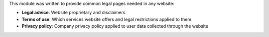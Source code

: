 This module was written to provide common legal pages needed in any website:

* **Legal advice**: Website proprietary and disclaimers
* **Terms of use**: Which services website offers and legal restrictions applied to them
* **Privacy policy**: Company privacy policy applied to user data collected through the website
